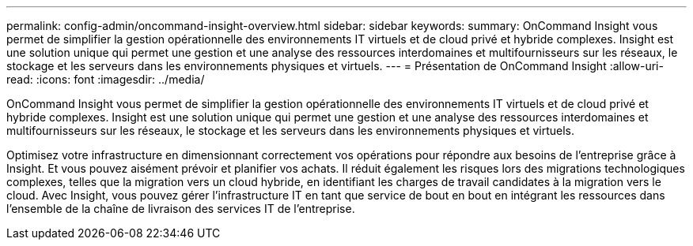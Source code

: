 ---
permalink: config-admin/oncommand-insight-overview.html 
sidebar: sidebar 
keywords:  
summary: OnCommand Insight vous permet de simplifier la gestion opérationnelle des environnements IT virtuels et de cloud privé et hybride complexes. Insight est une solution unique qui permet une gestion et une analyse des ressources interdomaines et multifournisseurs sur les réseaux, le stockage et les serveurs dans les environnements physiques et virtuels. 
---
= Présentation de OnCommand Insight
:allow-uri-read: 
:icons: font
:imagesdir: ../media/


[role="lead"]
OnCommand Insight vous permet de simplifier la gestion opérationnelle des environnements IT virtuels et de cloud privé et hybride complexes. Insight est une solution unique qui permet une gestion et une analyse des ressources interdomaines et multifournisseurs sur les réseaux, le stockage et les serveurs dans les environnements physiques et virtuels.

Optimisez votre infrastructure en dimensionnant correctement vos opérations pour répondre aux besoins de l'entreprise grâce à Insight. Et vous pouvez aisément prévoir et planifier vos achats. Il réduit également les risques lors des migrations technologiques complexes, telles que la migration vers un cloud hybride, en identifiant les charges de travail candidates à la migration vers le cloud. Avec Insight, vous pouvez gérer l'infrastructure IT en tant que service de bout en bout en intégrant les ressources dans l'ensemble de la chaîne de livraison des services IT de l'entreprise.
